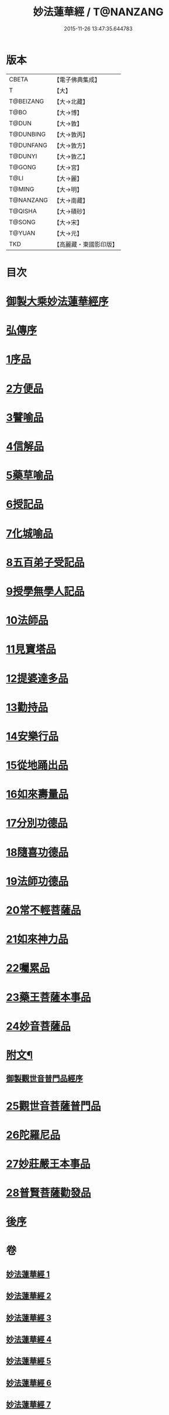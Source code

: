 #+TITLE: 妙法蓮華經 / T@NANZANG
#+DATE: 2015-11-26 13:47:35.644783
* 版本
 |     CBETA|【電子佛典集成】|
 |         T|【大】     |
 | T@BEIZANG|【大→北藏】  |
 |      T@BO|【大→博】   |
 |     T@DUN|【大→敦】   |
 | T@DUNBING|【大→敦丙】  |
 | T@DUNFANG|【大→敦方】  |
 |   T@DUNYI|【大→敦乙】  |
 |    T@GONG|【大→宮】   |
 |      T@LI|【大→麗】   |
 |    T@MING|【大→明】   |
 | T@NANZANG|【大→南藏】  |
 |   T@QISHA|【大→磧砂】  |
 |    T@SONG|【大→宋】   |
 |    T@YUAN|【大→元】   |
 |       TKD|【高麗藏・東國影印版】|

* 目次
* [[file:KR6d0001_001.txt::001-0001a3][御製大乘妙法蓮華經序]]
* [[file:KR6d0001_001.txt::0001b13][弘傳序]]
* [[file:KR6d0001_001.txt::0001c18][1序品]]
* [[file:KR6d0001_001.txt::0005b24][2方便品]]
* [[file:KR6d0001_002.txt::002-0010b28][3譬喻品]]
* [[file:KR6d0001_002.txt::0016b7][4信解品]]
* [[file:KR6d0001_003.txt::003-0019a18][5藥草喻品]]
* [[file:KR6d0001_003.txt::0020b25][6授記品]]
* [[file:KR6d0001_003.txt::0022a18][7化城喻品]]
* [[file:KR6d0001_004.txt::004-0027b16][8五百弟子受記品]]
* [[file:KR6d0001_004.txt::0029b22][9授學無學人記品]]
* [[file:KR6d0001_004.txt::0030b28][10法師品]]
* [[file:KR6d0001_004.txt::0032b16][11見寶塔品]]
* [[file:KR6d0001_004.txt::0034b23][12提婆達多品]]
* [[file:KR6d0001_004.txt::0035c27][13勸持品]]
* [[file:KR6d0001_005.txt::005-0037a9][14安樂行品]]
* [[file:KR6d0001_005.txt::0039c18][15從地踊出品]]
* [[file:KR6d0001_005.txt::0042a29][16如來壽量品]]
* [[file:KR6d0001_005.txt::0044a5][17分別功德品]]
* [[file:KR6d0001_006.txt::006-0046b21][18隨喜功德品]]
* [[file:KR6d0001_006.txt::0047c2][19法師功德品]]
* [[file:KR6d0001_006.txt::0050b23][20常不輕菩薩品]]
* [[file:KR6d0001_006.txt::0051c8][21如來神力品]]
* [[file:KR6d0001_006.txt::0052c3][22囑累品]]
* [[file:KR6d0001_006.txt::0053a4][23藥王菩薩本事品]]
* [[file:KR6d0001_007.txt::007-0055a16][24妙音菩薩品]]
* [[file:KR6d0001_007.txt::0056c3][附文¶]]
** [[file:KR6d0001_007.txt::0056c4][御製觀世音普門品經序]]
* [[file:KR6d0001_007.txt::0056c33][25觀世音菩薩普門品]]
* [[file:KR6d0001_007.txt::0058b8][26陀羅尼品]]
* [[file:KR6d0001_007.txt::0059b28][27妙莊嚴王本事品]]
* [[file:KR6d0001_007.txt::0061a5][28普賢菩薩勸發品]]
* [[file:KR6d0001_007.txt::0062b4][後序]]
* 卷
** [[file:KR6d0001_001.txt][妙法蓮華經 1]]
** [[file:KR6d0001_002.txt][妙法蓮華經 2]]
** [[file:KR6d0001_003.txt][妙法蓮華經 3]]
** [[file:KR6d0001_004.txt][妙法蓮華經 4]]
** [[file:KR6d0001_005.txt][妙法蓮華經 5]]
** [[file:KR6d0001_006.txt][妙法蓮華經 6]]
** [[file:KR6d0001_007.txt][妙法蓮華經 7]]
